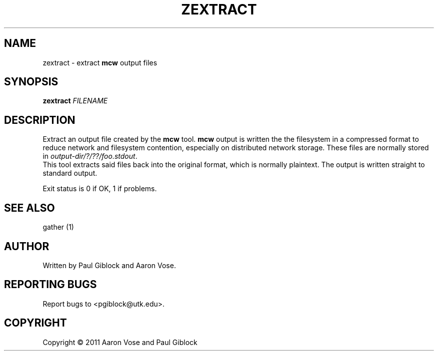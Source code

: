 .TH ZEXTRACT "1" "December 2011" "MCW Tools" "User Commands"
.SH NAME
zextract \- extract \fBmcw\fR output files
.SH SYNOPSIS
.B zextract
\fIFILENAME\fR
.SH DESCRIPTION
.\" Add any additional description here
.PP
Extract an output file created by the \fBmcw\fR tool.  \fBmcw\fR output
is written the the filesystem in a compressed format to reduce network
and filesystem contention, especially on distributed network storage.
These files are normally stored in \fIoutput-dir/?/??/foo.stdout\fR.
.br
This tool extracts said files back into the original format, which is
normally plaintext.  The output is written straight to standard output.
.PP
Exit status is 0 if OK, 1 if problems.
.SH SEE ALSO                                                                                               
gather (1)
.SH AUTHOR
Written by Paul Giblock and Aaron Vose.
.SH "REPORTING BUGS"
Report bugs to <pgiblock@utk.edu>.
.SH COPYRIGHT
Copyright \(co 2011 Aaron Vose and Paul Giblock
